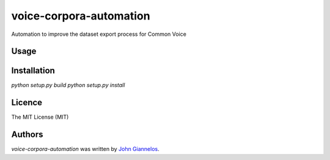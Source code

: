 voice-corpora-automation
========================

Automation to improve the dataset export process for Common Voice

Usage
-----

Installation
------------
`python setup.py build`
`python setup.py install`

Licence
-------
The MIT License (MIT)

Authors
-------

`voice-corpora-automation` was written by `John Giannelos <jgiannelos@mozilla.com>`_.
